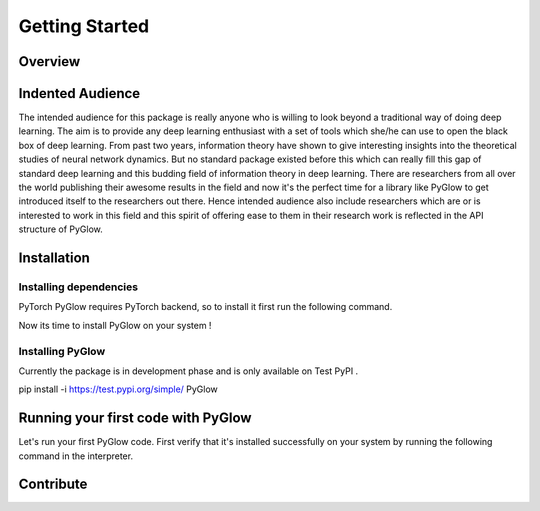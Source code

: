 Getting Started
===============

Overview
--------


Indented Audience
-----------------

The intended audience for this package is really anyone who is willing to look beyond a traditional way of doing deep learning. The aim is to provide any deep learning enthusiast with a set of tools which she/he can use to open the black box of deep learning. From past two years, information theory have shown to give interesting insights into the theoretical studies of neural network dynamics. But no standard package existed before this which can really fill this gap of standard deep learning and this budding field of information theory in deep learning. There are researchers from all over the world publishing their awesome results in the field and now it's the perfect time for a library like PyGlow to get introduced itself to the researchers out there. Hence intended audience also include researchers which are or is interested to work in this field and this spirit of offering ease to them in their research work is reflected in the API structure of PyGlow. 
  

Installation
------------

Installing dependencies
.......................

PyTorch
PyGlow requires PyTorch backend, so to install it first run the following command.

Now its time to install PyGlow on your system !

Installing PyGlow
.................

Currently the package is in development phase and is only available on Test PyPI .

pip install -i https://test.pypi.org/simple/ PyGlow


Running your first code with PyGlow
-----------------------------------
Let's run your first PyGlow code.
First verify that it's installed successfully on your system by running the following command in the interpreter.

.. code-block:: python
  :linenos:
  
  import glow
  glow.__version__
  >>> '0.1.6'


Contribute
----------

